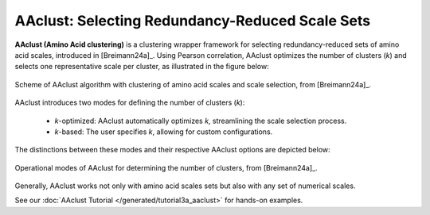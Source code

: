 .. _usage_principles_aaclust:

AAclust: Selecting Redundancy-Reduced Scale Sets
================================================

**AAclust (Amino Acid clustering)** is a clustering wrapper framework for selecting redundancy-reduced sets
of amino acid scales, introduced in [Breimann24a]_. Using Pearson correlation, AAclust optimizes the number of clusters
(*k*) and selects one representative scale per cluster, as illustrated in the figure below:


.. figure:: /_artwork/schemes/scheme_AAclust1.png
   :align: center
   :alt: AAclust algorithm for clustering amino acid scales.

   Scheme of AAclust algorithm with clustering of amino acid scales and scale selection, from [Breimann24a]_.

AAclust introduces two modes for defining the number of clusters (*k*):

    - *k*-optimized: AAclust automatically optimizes *k*, streamlining the scale selection process.
    - *k*-based: The user specifies *k*, allowing for custom configurations.

The distinctions between these modes and their respective AAclust options are depicted below:


.. figure:: /_artwork/schemes/scheme_AAclust2.png
   :align: center
   :width: 750px
   :alt: Operational modes of AAclust.

   Operational modes of AAclust for determining the number of clusters, from [Breimann24a]_.

Generally, AAclust works not only with amino acid scales sets but also with any set of numerical scales.

See our :doc:`AAclust Tutorial </generated/tutorial3a_aaclust>` for hands-on examples.
